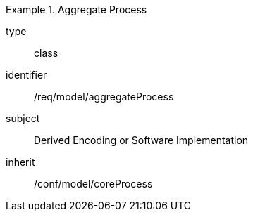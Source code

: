 [requirement,model=ogc]
.Aggregate Process
====
[%metadata]
type:: class
identifier:: /req/model/aggregateProcess
subject:: Derived Encoding or Software Implementation
inherit:: /conf/model/coreProcess
====